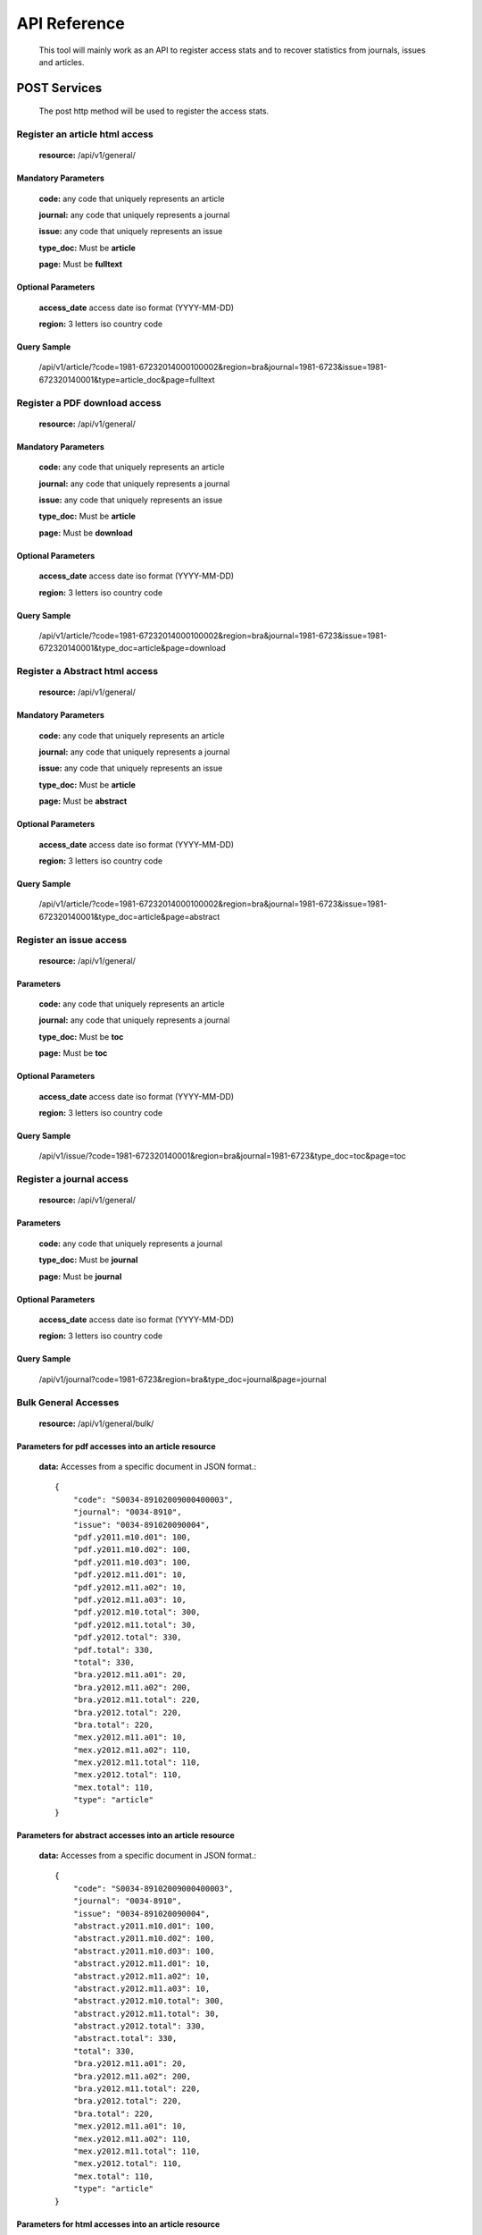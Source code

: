 =============
API Reference
=============

    This tool will mainly work as an API to register access stats and to recover statistics from journals, issues and articles.

POST Services
=============

    The post http method will be used to register the access stats.

-------------------------------
Register an article html access
-------------------------------

    **resource:** /api/v1/general/

Mandatory Parameters
--------------------

    **code:** any code that uniquely represents an article

    **journal:** any code that uniquely represents a journal

    **issue:**  any code that uniquely represents an issue

    **type_doc:** Must be **article**
    
    **page:** Must be **fulltext**


Optional Parameters
-------------------

    **access_date** access date iso format (YYYY-MM-DD)
    
    **region:** 3 letters iso country code

Query Sample
------------

    /api/v1/article/?code=1981-67232014000100002&region=bra&journal=1981-6723&issue=1981-672320140001&type=article_doc&page=fulltext

------------------------------
Register a PDF download access
------------------------------

    **resource:** /api/v1/general/

Mandatory Parameters
--------------------

    **code:** any code that uniquely represents an article

    **journal:** any code that uniquely represents a journal

    **issue:**  any code that uniquely represents an issue

    **type_doc:** Must be **article**

    **page:** Must be **download**


Optional Parameters
-------------------

    **access_date** access date iso format (YYYY-MM-DD)
    
    **region:** 3 letters iso country code


Query Sample
------------

    /api/v1/article/?code=1981-67232014000100002&region=bra&journal=1981-6723&issue=1981-672320140001&type_doc=article&page=download

-------------------------------
Register a Abstract html access
-------------------------------

    **resource:** /api/v1/general/

Mandatory Parameters
--------------------

    **code:** any code that uniquely represents an article

    **journal:** any code that uniquely represents a journal

    **issue:**  any code that uniquely represents an issue

    **type_doc:** Must be **article**

    **page:** Must be **abstract**


Optional Parameters
-------------------

    **access_date** access date iso format (YYYY-MM-DD)
    
    **region:** 3 letters iso country code


Query Sample
------------

    /api/v1/article/?code=1981-67232014000100002&region=bra&journal=1981-6723&issue=1981-672320140001&type_doc=article&page=abstract

------------------------
Register an issue access
------------------------

    **resource:** /api/v1/general/

Parameters
----------

    **code:** any code that uniquely represents an article

    **journal:** any code that uniquely represents a journal

    **type_doc:** Must be **toc**

    **page:** Must be **toc**

Optional Parameters
-------------------

    **access_date** access date iso format (YYYY-MM-DD)
    
    **region:** 3 letters iso country code


Query Sample
------------

    /api/v1/issue/?code=1981-672320140001&region=bra&journal=1981-6723&type_doc=toc&page=toc

-------------------------
Register a journal access
-------------------------

    **resource:** /api/v1/general/

Parameters
----------

    **code:** any code that uniquely represents a journal

    **type_doc:** Must be **journal**

    **page:** Must be **journal**

Optional Parameters
-------------------

    **access_date** access date iso format (YYYY-MM-DD)
    
    **region:** 3 letters iso country code

Query Sample
------------

    /api/v1/journal?code=1981-6723&region=bra&type_doc=journal&page=journal

---------------------
Bulk General Accesses 
---------------------

    **resource:** /api/v1/general/bulk/

Parameters for pdf accesses into an article resource
-----------------------------------------------------

    **data:** Accesses from a specific document in JSON format.::

        {
            "code": "S0034-89102009000400003",
            "journal": "0034-8910",
            "issue": "0034-891020090004",
            "pdf.y2011.m10.d01": 100,
            "pdf.y2011.m10.d02": 100,
            "pdf.y2011.m10.d03": 100,
            "pdf.y2012.m11.d01": 10,
            "pdf.y2012.m11.a02": 10,
            "pdf.y2012.m11.a03": 10,
            "pdf.y2012.m10.total": 300,
            "pdf.y2012.m11.total": 30,
            "pdf.y2012.total": 330,
            "pdf.total": 330,
            "total": 330,
            "bra.y2012.m11.a01": 20,
            "bra.y2012.m11.a02": 200,
            "bra.y2012.m11.total": 220,
            "bra.y2012.total": 220,
            "bra.total": 220,
            "mex.y2012.m11.a01": 10,
            "mex.y2012.m11.a02": 110,
            "mex.y2012.m11.total": 110,
            "mex.y2012.total": 110,
            "mex.total": 110,
            "type": "article"
        }

Parameters for abstract accesses into an article resource
---------------------------------------------------------

    **data:** Accesses from a specific document in JSON format.::

        {
            "code": "S0034-89102009000400003",
            "journal": "0034-8910",
            "issue": "0034-891020090004",
            "abstract.y2011.m10.d01": 100,
            "abstract.y2011.m10.d02": 100,
            "abstract.y2011.m10.d03": 100,
            "abstract.y2012.m11.d01": 10,
            "abstract.y2012.m11.a02": 10,
            "abstract.y2012.m11.a03": 10,
            "abstract.y2012.m10.total": 300,
            "abstract.y2012.m11.total": 30,
            "abstract.y2012.total": 330,
            "abstract.total": 330,
            "total": 330,
            "bra.y2012.m11.a01": 20,
            "bra.y2012.m11.a02": 200,
            "bra.y2012.m11.total": 220,
            "bra.y2012.total": 220,
            "bra.total": 220,
            "mex.y2012.m11.a01": 10,
            "mex.y2012.m11.a02": 110,
            "mex.y2012.m11.total": 110,
            "mex.y2012.total": 110,
            "mex.total": 110,
            "type": "article"
        }

Parameters for html accesses into an article resource
-----------------------------------------------------

    **data:** Accesses from a specific document in JSON format.::

        {
            "code": "S0034-89102009000400003",
            "journal": "0034-8910",
            "issue": "0034-891020090004",
            "html.y2011.m10.d01": 100,
            "html.y2011.m10.d02": 100,
            "html.y2011.m10.d03": 100,
            "html.y2012.m11.d01": 10,
            "html.y2012.m11.a02": 10,
            "html.y2012.m11.a03": 10,
            "html.y2012.m10.total": 300,
            "html.y2012.m11.total": 30,
            "html.y2012.total": 330,
            "html.total": 330,
            "total": 330,
            "bra.y2012.m11.a01": 20,
            "bra.y2012.m11.a02": 200,
            "bra.y2012.m11.total": 220,
            "bra.y2012.total": 220,
            "bra.total": 220,
            "mex.y2012.m11.a01": 10,
            "mex.y2012.m11.a02": 110,
            "mex.y2012.m11.total": 110,
            "mex.y2012.total": 110,
            "mex.total": 110,
            "type": "article"
        }

Parameters for other accesses into an article resource
------------------------------------------------------

    **data:** Accesses from a specific document in JSON format.::

        {
            "code": "S0034-89102009000400003",
            "journal": "0034-8910",
            "issue": "0034-891020090004",
            "other.y2011.m10.d01": 100,
            "other.y2011.m10.d02": 100,
            "other.y2011.m10.d03": 100,
            "other.y2012.m11.d01": 10,
            "other.y2012.m11.a02": 10,
            "other.y2012.m11.a03": 10,
            "other.y2012.m10.total": 300,
            "other.y2012.m11.total": 30,
            "other.y2012.total": 330,
            "other.total": 330,
            "total": 330,
            "bra.y2012.m11.a01": 20,
            "bra.y2012.m11.a02": 200,
            "bra.y2012.m11.total": 220,
            "bra.y2012.total": 220,
            "bra.total": 220,
            "mex.y2012.m11.a01": 10,
            "mex.y2012.m11.a02": 110,
            "mex.y2012.m11.total": 110,
            "mex.y2012.total": 110,
            "mex.total": 110,
            "type": "article"
        }

Query Sample
------------

    /api/v1/journal/bulk/?data=<JSON DATA>

GET Services
============

    The GET HTTP method will be used to request the access stats.

---------------------------------------------------------
Retrieve accesses from any resource using general request
---------------------------------------------------------

    **resource:** /api/v1/general/

Parameters
----------

    **code:** any document code

    or
    
    **type:** any resource type [journal, issue, article]

Query Sample
------------

    /api/v1/general?code=1981-6723

    Response sample::

    {
        "code": "1575-1813", 
        "y2011": {
            "total": 78, 
            "m01": {
                "d15": 78,
                "total": 78
            }
        }, 
        "sci_pdf": {
            "y2011": {
                "total": 78,
                "m01": {
                    "d15": 78, 
                    "total": 78
                }
            }
        }
    }

----------------------------------------
Retrieve accesses from journals resource
----------------------------------------

    **resource:** /api/v1/journals/

Parameters
----------

    No parameters expected

Query Sample
------------

    /api/v1/journals/

    Response sample::

        {
            meta: {
                previous: "/api/v1/journals?offset=0",
                next: "/api/v1/journals?offset=40",
                total: 334,
                limit: 20,
                offset: 20
            },
            objects: [
                {
                    "code": "1575-1813", 
                    "y2011": {
                        "total": 78, 
                        "m01": {
                            "d15": 78,
                            "total": 78
                        }
                    }, 
                    "sci_pdf": {
                        "y2011": {
                            "total": 78,
                            "m01": {
                                "d15": 78, 
                                "total": 78
                            }
                        }
                    }
                }
            ...
            ]
        }

-----------------------------------------------------------------
Retrieve accesses from a specific journal using journals resource
-----------------------------------------------------------------

    **resource:** /api/v1/journals/

Parameters
----------

    No parameters expected

Query Sample
------------

    /api/v1/journals/1981-6723/

    Response sample::

        {
            meta: {
                previous: null,
                next: null,
                total: 1,
                limit: 20,
                offset: 0
            },
            objects: [
                {
                    "code": "1981-6723", 
                    "y2011": {
                        "total": 78, 
                        "m01": {
                            "d15": 78,
                            "total": 78
                        }
                    }, 
                    "sci_pdf": {
                        "y2011": {
                            "total": 78,
                            "m01": {
                                "d15": 78, 
                                "total": 78
                            }
                        }
                    }
                }
            ]
        }

--------------------------------------
Retrieve accesses from issues resource
--------------------------------------

    **resource:** /api/v1/issues/

Parameters
----------

    No parameters expected

Query Sample
------------

    /api/v1/issues/

    Response sample::

        {
            meta: {
                previous: "/api/v1/journals?offset=0",
                next: "/api/v1/journals?offset=40",
                total: 334,
                limit: 20,
                offset: 20
            },
            objects: [
                {
                    "code": "1575-18130004", 
                    "y2011": {
                        "total": 78, 
                        "m01": {
                            "d15": 78,
                            "total": 78
                        }
                    }, 
                    "sci_pdf": {
                        "y2011": {
                            "total": 78,
                            "m01": {
                                "d15": 78, 
                                "total": 78
                            }
                        }
                    }
                }
            ...
            ]
        }

-------------------------------------------------------------
Retrieve accesses from a specific issue using issues resource
-------------------------------------------------------------

    **resource:** /api/v1/issues/

Parameters
----------

    No parameters expected

Query Sample
------------

    /api/v1/issues/1575-18130004/

    Response sample::

        {
            meta: {
                previous: null,
                next: null,
                total: 1,
                limit: 20,
                offset: 0
            },
            objects: [
                {
                    "code": "1981-67230004", 
                    "y2011": {
                        "total": 78, 
                        "m01": {
                            "d15": 78,
                            "total": 78
                        }
                    }, 
                    "sci_pdf": {
                        "y2011": {
                            "total": 78,
                            "m01": {
                                "d15": 78, 
                                "total": 78
                            }
                        }
                    }
                }
            ]
        }

----------------------------------------
Retrieve accesses from articles resource
----------------------------------------

    **resource:** /api/v1/articles/

Parameters
----------

    No parameters expected

Query Sample
------------

    /api/v1/articles/

    Response sample::

        {
            meta: {
                previous: "/api/v1/journals?offset=0",
                next: "/api/v1/journals?offset=40",
                total: 334,
                limit: 20,
                offset: 20
            },
            objects: [
                {
                    "code": "S1575-1813000400005", 
                    "y2011": {
                        "total": 78, 
                        "m01": {
                            "d15": 78,
                            "total": 78
                        }
                    }, 
                    "sci_pdf": {
                        "y2011": {
                            "total": 78,
                            "m01": {
                                "d15": 78, 
                                "total": 78
                            }
                        }
                    }
                }
            ...
            ]
        }

-----------------------------------------------------------------
Retrieve accesses from a specific article using articles resource
-----------------------------------------------------------------

    **resource:** /api/v1/articles/

Parameters
----------

    No parameters expected

Query Sample
------------

    /api/v1/articles/S1575-1813000400005/

    Response sample::

        {
            meta: {
                previous: null,
                next: null,
                total: 1,
                limit: 20,
                offset: 0
            },
            objects: [
                {
                    "code": "S1981-6723000400005", 
                    "y2011": {
                        "total": 78, 
                        "m01": {
                            "d15": 78,
                            "total": 78
                        }
                    }, 
                    "sci_pdf": {
                        "y2011": {
                            "total": 78,
                            "m01": {
                                "d15": 78, 
                                "total": 78
                            }
                        }
                    }
                }
            ]
        }